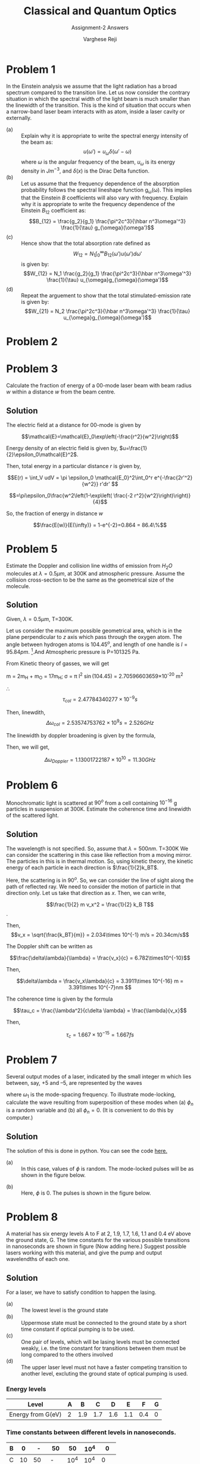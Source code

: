 #+LATEX_CLASS_OPTIONS: [a4paper,11pt]
#+OPTIONS: tags:t tasks:t text:t timestamp:t toc:nil todo:t |:t num:nil date:nil
#+LATEX_HEADER: \usepackage[margin=1in]{geometry}
#+LATEX_HEADER: \usepackage{titlesec}
# #+LATEX_HEADER: \usepackage{subfigure}
#+LATEX_HEADER: \usepackage{caption}
#+LATEX_HEADER: \usepackage{subcaption}
#+LATEX_HEADER: \usepackage{lipsum}

#+TITLE: Classical and Quantum Optics
#+SUBTITLE: Assignment-2 Answers
#+AUTHOR: Varghese Reji

* Problem 1
In the Einstein analysis we assume that the light radiation has a broad spectrum compared to the transition line. Let us now consider the contrary situation in which the spectral width of the light beam is much smaller than the linewidth of the transition. This is the kind of situation that occurs when a narrow-band laser beam interacts with as atom, inside a laser cavity or externally.
- (a) :: Explain why it is appropriate to write the spectral energy intensity of the beam as:
  $$u(\omega') = u_\omega\delta(\omega'-\omega)$$
  where $\omega$ is the angular frequency of the beam, $u_\omega$ is its energy density in $Jm^{-3}$, and $\delta(x)$ is the Dirac Delta function.
- (b) :: Let us assume that the frequency dependence of the absorption probability follows the spectral lineshape function g_{\omega}(\omega). This implies that the Einstein $B$ coefficients will also vary with frequency. Explain why it is appropriate to write the frequency dependence of the Einstein $B_{12}$ coefficient as:
  $$B_{12} = \frac{g_2}{g_1} \frac{\pi^2c^3}{\hbar n^3\omega'^3} \frac{1}{\tau} g_{\omega}(\omega')$$
- (c) :: Hence show that the total absorption rate defined as
  $$W_{12} = N_1\int_{0}^{\infty} B_{12}(\omega') u(\omega')d\omega'$$
  is given by:
  $$W_{12} = N_1 \frac{g_2}{g_1} \frac{\pi^2c^3}{\hbar n^3\omega'^3} \frac{1}{\tau} u_{\omega}g_{\omega}(\omega')$$
- (d) :: Repeat the arguement to show that the total stimulated-emission rate is given by:
  $$W_{21} = N_2 \frac{\pi^2c^3}{\hbar n^3\omega'^3} \frac{1}{\tau} u_{\omega}g_{\omega}(\omega')$$
  
* Problem 2

#+LATEX: \newpage
* Problem 3
Calculate the fraction of energy of a 00-mode laser beam with beam radius $w$ within a distance $w$ from the beam centre.
** Solution
The electric field at a distance for 00-mode is given by

$$\mathcal{E}=\mathcal{E}_0\exp\left(-\frac{r^2}{w^2}\right)$$

Energy density of an electric field is given by, $u=\frac{1}{2}\epsilon_0\mathcal{E}^2$. 

Then, total energy in a particular distance $r$ is given by,

$$E(r) = \int_V udV = \pi \epsilon_0 \mathcal{E_0}^2\int_0^r e^{-\frac{2r'^2}{w^2}} r'dr' $$ 
# [calc-mode: language: latex]

$$=\pi\epsilon_0\frac{w^2\left(1-\exp\left( \frac{-2 r^2}{w^2}\right)\right)}{4}$$

So, the fraction of energy in distance $w$

$$\frac{E(w)}{E(\infty)} = 1-e^{-2}=0.864 = 86.4\%$$

* Problem 5
Estimate the Doppler and collision line widths of emission from $H_2O$ molecules at $\lambda = 0.5\mu m$, at 300K and atmospheric pressure. Assume the collision cross-section to be the same as the geometrical size of the molecule.
 
** Solution
Given, $\lambda = 0.5\mu m$, T=300K.

Let us consider the maximum possible geometrical area, which is in the plane perpendicular to $z$ axis which pass through the oxygen atom. The angle between hydrogen atoms is $104.45^o$, and length of one handle is $l=95.84 pm$. [fn:1].And Atmospheric pressure is P=101325 Pa.

From Kinetic theory of gasses, we will get

#+NAME: collisional_time
\begin{equation}
\tau_{col} \sim \frac{1}{\sigma P} \left(\frac{\pi m k_B T}{8}\right)^{\frac{1}{2}}
\end{equation}

 m = 2m_{H} + m_{O} = 17m_{H};
\sigma = \pi l^2 \sin(104.45) = 2.70596603659\times 10^{-20} m^2 

\therefore
$$\tau_{col} = 2.47784340277\times10^{-9}s$$

Then, linewdith, $$\Delta\omega_{col} = 2.53574753762\times10^9 s= 2.526 GHz$$

The linewidth by doppler broadening is given by the formula,

#+NAME: doppler_width
\begin{equation}
\Delta\omega_{Doppler} = \frac{4\pi}{\lambda} \left(\frac{2 k_B T  \ln 2}{m}\right)^{\frac{1}{2}} 
\end{equation}

Then, we will get,

$$\Delta\omega_{Doppler} = 1.13001722187\times 10^{10} = 11.30 GHz$$

#+LATEX: \newpage
* Problem 6
Monochromatic light is scattered at $90^o$ from a cell containing $10^{-16}$ g particles in suspension at 300K. Estimate the coherence time and linewidth of the scattered light.
** Solution

The wavelength is not specified. So, assume that $\lambda = 500nm$. T=300K
We can consider the scattering in this case like reflection from a moving mirror. The particles in this is in thermal motion. So, using kinetic theory, the kinetic energy of each particle in each direction is $\frac{1}{2}k_BT$.

Here, the scattering is in $90^o$. So, we can consider the line of sight along the path of reflected ray. We need to consider the motion of particle in that direction only. Let us take that direction as $x$. Then, we can write,

$$\frac{1}{2} m v_x^2 = \frac{1}{2} k_B T$$.

Then, $$v_x = \sqrt{\frac{k_BT}{m}} = 2.034\times 10^{-1} m/s = 20.34cm/s$$

The Doppler shift can be written as

$$\frac{\delta\lambda}{\lambda} = \frac{v_x}{c} = 6.782\times10^{-10}$$

Then, 

$$\delta\lambda = \frac{v_x\lambda}{c} = 3.3911\times 10^{-16} m = 3.391\times 10^{-7}nm $$

The coherence time is given by the formula

$$\tau_c = \frac{\lambda^2}{c\delta \lambda} = \frac{\lambda}{v_x}$$

Then,

$$\tau_c = 1.667\times 10^{-15} = 1.667 fs $$

#+LATEX: \newpage
* Problem 7
 Several output modes of a laser, indicated by the small integer m which lies between, say, +5 and –5, are represented by the waves 
\begin{equation}
E_n=a\exp\left[-i[(\omega_0+n\omega_1)t+\phi_n]\right]
\end{equation}
where $\omega_1$ is the mode-spacing frequency. To illustrate mode-locking, calculate the wave resulting from superposition of these modes when (a) $\phi_n$ is a random variable and (b) all $\phi_n = 0$. (It is convenient to do this by computer.) 
** Solution
The solution of this is done in python. You can see the code [[https://github.com/varghesereji/Coursework_assignments/blob/main/CQO/Ass_2/Problem_7_answer_code.py][here.]]
- (a) :: In this case, values of $\phi$ is random.  The mode-locked pulses will be as shown in the figure below.
[[file:pr_7_a.png]]
- (b) :: Here, $\phi$ is 0. The pulses is shown in the figure below.
[[file:pr_7_b.png]]

#+LATEX: \newpage

* Problem 8
A material has six energy levels A to F at 2, 1.9, 1.7, 1.6, 1.1 and 0.4 eV above the ground state, G. The time constants for the various possible transitions in nanoseconds are shown in figure (Now adding here.) Suggest possible lasers working with this material, and give the pump and output wavelendths of each one.
** Solution

For a laser, we have to satisfy condition to happen the lasing.
- (a) :: The lowest level is the ground state
- (b) :: Uppermose state must be connected to the ground state by a short time constant if optical pumping is to be used.
- (c) :: One pair of levels, which will be lasing levels must be connected weakly, i.e. the time constant for transitions between them must be long compared to the others involved
- (d) :: The upper laser level must not have a faster competing transition to another level, excluting the ground state of optical pumping is used.

*** Energy levels
#+attr_latex: :align |c|c|c|c|c|c|c|c|
  |--------------------+---+-----+-----+-----+-----+-----+---|
  | Level              | A |   B |   C |   D |   E |   F | G |
  |--------------------+---+-----+-----+-----+-----+-----+---|
  | Energy from G(eV)  | 2 | 1.9 | 1.7 | 1.6 | 1.1 | 0.4 | 0 |
  |--------------------+---+-----+-----+-----+-----+-----+---|

*** Time constants between different levels in nanoseconds.
#+attr_latex: :align |c|c|c|c|c|c|c|
|---+----+------+------+------+------+------|
| B |  0 |    - |   50 |   50 | 10^4 |    0 |
|---+----+------+------+------+------+------|
| C | 10 |   50 |    - | 10^4 | 10^4 |    0 |
|---+----+------+------+------+------+------|
| D |  0 |   50 | 10^4 |    - |    0 | 10^4 |
|---+----+------+------+------+------+------|
| E |  0 | 10^4 | 10^4 |    0 |    - |  100 |
|---+----+------+------+------+------+------|
| F |  0 |    0 |    0 | 10^4 |  100 |    - |
|---+----+------+------+------+------+------|
| G | 10 |   10 |    0 |    0 | 10^4 |   10 |
|---+----+------+------+------+------+------|
|   |  A |    B |    C |    D |    E |    F |
|---+----+------+------+------+------+------|

The lasing will happen when the time constants are sufficiently high. So, we need to look only for such cases from the above table. This condition had been satisfied in 5 cases with time constant $10^{5} ns$. Those are,  C\rightarrow D, B\rightarrow E, C\rightarrow E, C\Rightarrow F and E\rightarrow G.

*** Levels for lasing

|--------+-------+------+------+-----------+------------+---------|
| Higher | Lower | Em_2 | Em_1 | Em_2-Em_1 |    \lambda | Comment |
|        |       | (eV) | (eV) |      (eV) |    (\mu m) |         |
|--------+-------+------+------+-----------+------------+---------|
| C      | D     |  1.7 |  1.6 |       0.1 |   12.42375 | 4L      |
| C      | F     |  1.7 |  0.4 |       1.3 | 0.95567308 | 4L      |
| C      | E     |  1.7 |  1.1 |       0.6 |   2.070625 | 4L      |
| B      | E     |  1.9 |  1.1 |       0.8 |  1.5529688 | 3L      |
| E      | G     |  1.1 |    0 |       1.1 |  1.1294318 | 3L      |
|--------+-------+------+------+-----------+------------+---------|
#+TBLFM: $5=$3-$4::$6=1.242375/$5


To reach this higher metastable state, pumping level should be larger than that. Now, let us look on the required pumping levels and pumping energy. The time constant for this should be low.

*** Pumping wavelengths
|------------+---------+---------+------+------+---------+------------+---------|
| Upper      | Higher  | Lower   |  E_2 |  E_1 | E_2-E_1 |    \lambda | Comment |
| Metastable | Pumping | Pumping | (eV) | (eV) |    (eV) |   (micron) |         |
| State      | level   | level   |      |      |         |            |         |
|------------+---------+---------+------+------+---------+------------+---------|
| C          | A       | G       |    2 |    0 |       2 |  0.6211875 | 4L      |
| C          | B       | G       |  1.9 |    0 |     1.9 | 0.65388158 | 4L      |
| B          | B       | G       |  1.9 |    0 |     1.9 | 0.65388158 | 3L      |
| B          | B       | C       |  1.9 |  1.7 |     0.2 |   6.211875 | 3L      |
| B          | B       | D       |  1.9 |  1.6 |     0.3 |   6.211875 | 3L      |
| E          | E       | F       |  1.1 |  0.4 |     0.7 |  1.7748214 | 3L      |
|------------+---------+---------+------+------+---------+------------+---------|
#+TBLFM: $6=$4-$5::$7=1.242375/$6

*** Possible Lasing Actions

The output wavelength should be larger than pump wavelength. So, we will filter out other cases.

#+attr_latex: :align |c|c|c|c|c|c|c|c|c|
|-----+-----+------+------+---------+--------+------------+------------+---------|
| E_1 | E_2 | Em_2 | Em_1 |    \tau |   \tau |     Output |       pump | Comment |
|     |     |      |      | pumping | lasing |    \lambda |    \lambda |         |
|     |     |      |      |    (ns) |   (ns) |    (\mu m) |    (\mu m) |         |
|-----+-----+------+------+---------+--------+------------+------------+---------|
| G   | A   | C    | D    |      10 |  10000 |   12.42375 |  0.6211875 | 4L      |
| G   | B   | C    | D    |      10 |  10000 |   12.42375 | 0.65388158 | 4L      |
| G   | A   | C    | F    |      10 |  10000 | 0.95567308 |  0.6211875 | 4L      |
| G   | B   | C    | F    |      10 |  10000 | 0.95567308 | 0.65388158 | 4L      |
| G   | A   | C    | E    |      10 |  10000 |   2.070625 |  0.6211875 | 4L      |
| G   | B   | C    | E    |      10 |  10000 |   2.070625 | 0.65388158 | 4L      |
| G   | B   | B    | E    |      10 |  10000 |  1.5529688 | 0.65388158 | 3L      |
|-----+-----+------+------+---------+--------+------------+------------+---------|
#+TBLFM: $5=10::$6=10^4::

* Footnotes

[fn:1] https://en.wikipedia.org/wiki/Chemical_bonding_of_water 
